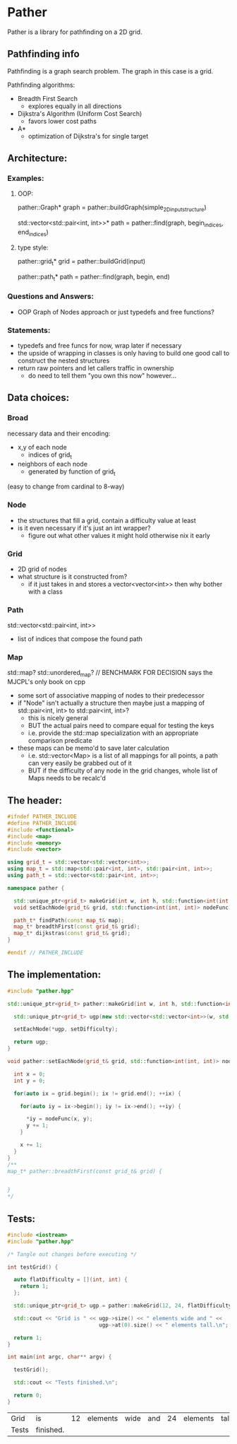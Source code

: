 * Pather

Pather is a library for pathfinding on a 2D grid.

** Pathfinding info
Pathfinding is a graph search problem. The graph in this case is a grid.

Pathfinding algorithms:

  + Breadth First Search
    - explores equally in all directions
  + Dijkstra's Algorithm (Uniform Cost Search)
    - favors lower cost paths
  + A*
    - optimization of Dijkstra's for single target

** Architecture:

*** Examples:
**** OOP:
     pather::Graph* graph = pather::buildGraph(simple_2D_input_structure)
  
     std::vector<std::pair<int, int>>* path =  pather::find(graph, begin_indices, end_indices)

**** type style:
     pather::grid_t* grid = pather::buildGrid(input)

     pather::path_t* path = pather::find(graph, begin, end)

*** Questions and Answers:
  
  + OOP Graph of Nodes approach or just typedefs and free functions?
    
*** Statements:
  + typedefs and free funcs for now, wrap later if necessary
  + the upside of wrapping in classes is only having to build one good call to construct the nested structures  
  + return raw pointers and let callers traffic in ownership
    - do need to tell them "you own this now" however...

** Data choices:

*** Broad
    necessary data and their encoding:
    + x,y of each node
      - indices of grid_t
    + neighbors of each node
      - generated by function of grid_t
	(easy to change from cardinal to 8-way)

*** Node
    + the structures that fill a grid, contain a difficulty value at least
    + is it even necessary if it's just an int wrapper?
      - figure out what other values it might hold otherwise nix it early

*** Grid
    + 2D grid of nodes
    + what structure is it constructed from?
      - if it just takes in and stores a vector<vector<int>> then why bother with a class

*** Path
    std::vector<std::pair<int, int>>
    + list of indices that compose the found path

*** Map
    std::map? std::unordered_map? // BENCHMARK FOR DECISION says the MJCPL's only book on cpp
    + some sort of associative mapping of nodes to their predecessor
    + if "Node" isn't actually a structure then maybe just a mapping of std::pair<int, int> to std::pair<int, int>?
      - this is nicely general
      - BUT the actual pairs need to compare equal for testing the keys
      - i.e. provide the std::map specialization with an appropriate comparison predicate
    + these maps can be memo'd to save later calculation
      - i.e. std::vector<Map> is a list of all mappings for all points, a path can very easily be grabbed out of it
      - BUT if the difficulty of any node in the grid changes, whole list of Maps needs to be recalc'd

** The header:
#+NAME: header
#+HEADER: :tangle src/pather.hpp :main no
#+BEGIN_SRC cpp
#ifndef PATHER_INCLUDE
#define PATHER_INCLUDE
#include <functional>
#include <map>
#include <memory>
#include <vector>

using grid_t = std::vector<std::vector<int>>;
using map_t = std::map<std::pair<int, int>, std::pair<int, int>>;
using path_t = std::vector<std::pair<int, int>>;

namespace pather {

  std::unique_ptr<grid_t> makeGrid(int w, int h, std::function<int(int, int)> setDifficulty);
  void setEachNode(grid_t& grid, std::function<int(int, int)> nodeFunc);

  path_t* findPath(const map_t& map); 
  map_t* breadthFirst(const grid_t& grid);
  map_t* dijkstras(const grid_t& grid);
}

#endif // PATHER_INCLUDE
#+END_SRC

** The implementation:
#+NAME: implementation
#+HEADER: :tangle src/pather.cpp :main no
#+BEGIN_SRC cpp
#include "pather.hpp"

std::unique_ptr<grid_t> pather::makeGrid(int w, int h, std::function<int(int, int)> setDifficulty) {
  
  std::unique_ptr<grid_t> ugp(new std::vector<std::vector<int>>(w, std::vector<int>(h)));

  setEachNode(*ugp, setDifficulty);

  return ugp;
}

void pather::setEachNode(grid_t& grid, std::function<int(int, int)> nodeFunc) {

  int x = 0;
  int y = 0;

  for(auto ix = grid.begin(); ix != grid.end(); ++ix) {

    for(auto iy = ix->begin(); iy != ix->end(); ++iy) {

      *iy = nodeFunc(x, y);
      y += 1;  
    }
    
    x += 1;
  }
}
/**
map_t* pather::breadthFirst(const grid_t& grid) {


}
*/
#+END_SRC

** Tests:

#+NAME: tests
#+HEADER: :tangle src/tests.cpp 
#+HEADER: :flags '("-std=c++14" "-I/home/userprime/src/pather/src/" "/home/userprime/src/pather/src/pather.o")
#+BEGIN_SRC cpp
#include <iostream>
#include "pather.hpp"

/* Tangle out changes before executing */

int testGrid() {

  auto flatDifficulty = [](int, int) {
    return 1;
  };

  std::unique_ptr<grid_t> ugp = pather::makeGrid(12, 24, flatDifficulty);

  std::cout << "Grid is " << ugp->size() << " elements wide and " <<
                             ugp->at(0).size() << " elements tall.\n";
  
  return 1;
}

int main(int argc, char** argv) {

  testGrid();

  std::cout << "Tests finished.\n";

  return 0;
}
#+END_SRC

#+RESULTS: tests
| Grid  | is        | 12 | elements | wide | and | 24 | elements | tall. |
| Tests | finished. |    |          |      |     |    |          |       |

